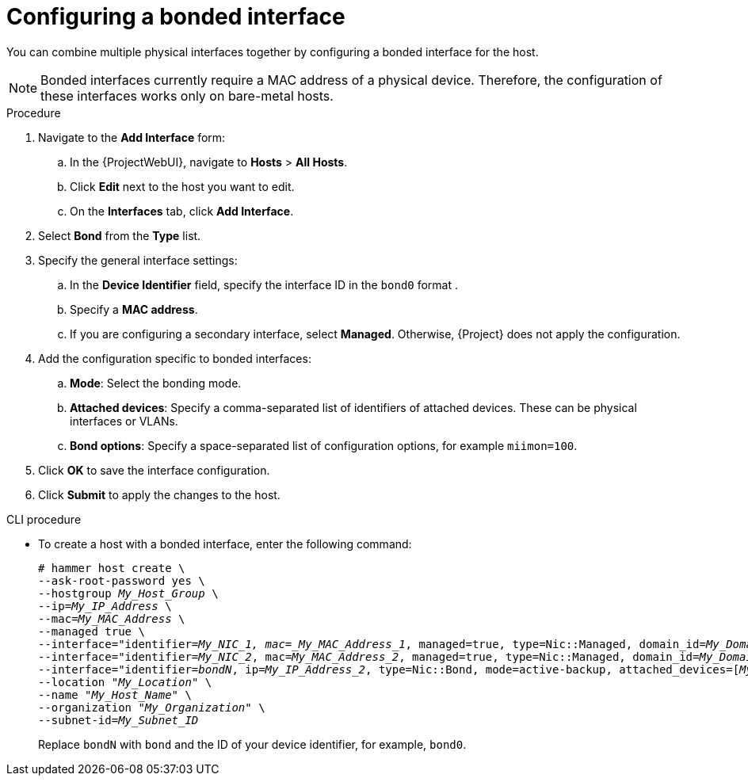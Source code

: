 [id="Configuring_a_Bonded_Interface_{context}"]
= Configuring a bonded interface

You can combine multiple physical interfaces together by configuring a bonded interface for the host.

[NOTE]
====
Bonded interfaces currently require a MAC address of a physical device.
Therefore, the configuration of these interfaces works only on bare-metal hosts.
====

.Procedure
. Navigate to the *Add Interface* form:
.. In the {ProjectWebUI}, navigate to *Hosts* > *All Hosts*.
.. Click *Edit* next to the host you want to edit.
.. On the *Interfaces* tab, click *Add Interface*.

. Select *Bond* from the *Type* list.

. Specify the general interface settings:
.. In the *Device Identifier* field, specify the interface ID in the `bond0` format .
.. Specify a *MAC address*.
.. If you are configuring a secondary interface, select *Managed*.
Otherwise, {Project} does not apply the configuration.

. Add the configuration specific to bonded interfaces:
.. *Mode*: Select the bonding mode.
.. *Attached devices*: Specify a comma-separated list of identifiers of attached devices.
These can be physical interfaces or VLANs.
.. *Bond options*: Specify a space-separated list of configuration options, for example `miimon=100`.

. Click *OK* to save the interface configuration.
. Click *Submit* to apply the changes to the host.

[id="cli-configuring-a-bonded-interface"]
.CLI procedure

* To create a host with a bonded interface, enter the following command:
+
[options="nowrap", subs="verbatim,quotes,attributes"]
----
# hammer host create \
--ask-root-password yes \
--hostgroup _My_Host_Group_ \
--ip=_My_IP_Address_ \
--mac=_My_MAC_Address_ \
--managed true \
--interface="identifier=_My_NIC_1, mac=_My_MAC_Address_1_, managed=true, type=Nic::Managed, domain_id=_My_Domain_ID_, subnet_id=_My_Subnet_ID_" \
--interface="identifier=_My_NIC_2_, mac=_My_MAC_Address_2_, managed=true, type=Nic::Managed, domain_id=_My_Domain_ID_, subnet_id=_My_Subnet_ID_" \
--interface="identifier=_bondN_, ip=_My_IP_Address_2_, type=Nic::Bond, mode=active-backup, attached_devices=[_My_NIC_1_,_My_NIC_2_], managed=true, domain_id=_My_Domain_ID_, subnet_id=_My_Subnet_ID_" \
--location "_My_Location_" \
--name "_My_Host_Name_" \
--organization "_My_Organization_" \
--subnet-id=_My_Subnet_ID_
----
+
Replace `bondN` with `bond` and the ID of your device identifier, for example, `bond0`.
